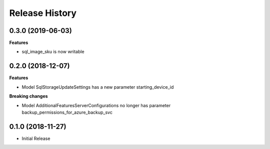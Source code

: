 .. :changelog:

Release History
===============

0.3.0 (2019-06-03)
++++++++++++++++++

**Features**

- sql_image_sku is now writable

0.2.0 (2018-12-07)
++++++++++++++++++

**Features**

- Model SqlStorageUpdateSettings has a new parameter starting_device_id

**Breaking changes**

- Model AdditionalFeaturesServerConfigurations no longer has parameter backup_permissions_for_azure_backup_svc

0.1.0 (2018-11-27)
++++++++++++++++++

* Initial Release
